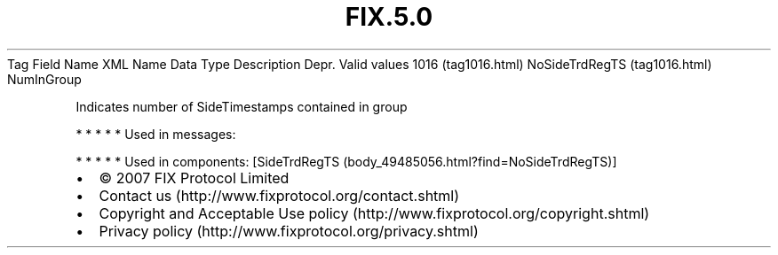 .TH FIX.5.0 "" "" "Tag #1016"
Tag
Field Name
XML Name
Data Type
Description
Depr.
Valid values
1016 (tag1016.html)
NoSideTrdRegTS (tag1016.html)
NumInGroup
.PP
Indicates number of SideTimestamps contained in group
.PP
   *   *   *   *   *
Used in messages:
.PP
   *   *   *   *   *
Used in components:
[SideTrdRegTS (body_49485056.html?find=NoSideTrdRegTS)]

.PD 0
.P
.PD

.PP
.PP
.IP \[bu] 2
© 2007 FIX Protocol Limited
.IP \[bu] 2
Contact us (http://www.fixprotocol.org/contact.shtml)
.IP \[bu] 2
Copyright and Acceptable Use policy (http://www.fixprotocol.org/copyright.shtml)
.IP \[bu] 2
Privacy policy (http://www.fixprotocol.org/privacy.shtml)
